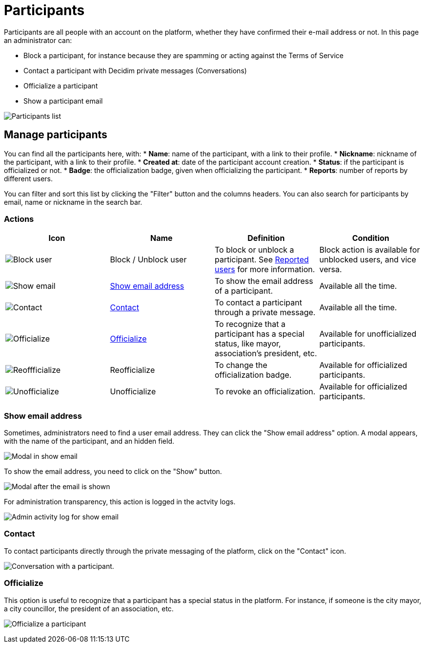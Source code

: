 = Participants

Participants are all people with an account on the platform, whether they have confirmed their e-mail address or not. 
In this page an administrator can:

* Block a participant, for instance because they are spamming or acting against the Terms of Service
* Contact a participant with Decidim private messages (Conversations)
* Officialize a participant
* Show a participant email

image:participants/participants_participants.png[Participants list]

== Manage participants

You can find all the participants here, with:
* *Name*: name of the participant, with a link to their profile.
* *Nickname*: nickname of the participant, with a link to their profile.
* *Created at*: date of the participant account creation. 
* *Status*: if the participant is officialized or not. 
* *Badge*: the officialization badge, given when officializing the participant. 
* *Reports*: number of reports by different users.

You can filter and sort this list by clicking the "Filter" button and the columns headers. 
You can also search for participants by email, name or nickname in the search bar. 

=== Actions

|===
|Icon |Name |Definition |Condition

|image:icons/action_block.png[Block user]
|Block / Unblock user
|To block or unblock a participant. See xref:admin:moderations/reported_users.adoc[Reported users] for more information.
|Block action is available for unblocked users, and vice versa.

|image:icons/action_show_email.png[Show email]
|xref:_show_email_address[Show email address]
|To show the email address of a participant.
|Available all the time. 

|image:icons/action_contact.png[Contact]
|xref:_contact[Contact]
|To contact a participant through a private message.
|Available all the time. 

|image:icons/action_verify.png[Officialize]
|xref:_officialize[Officialize]
|To recognize that a participant has a special status, like mayor, association's president, etc.
|Available for unofficialized participants. 

|image:icons/action_reofficialize.png[Reoffficialize]
|Reofficialize
|To change the officialization badge.
|Available for officialized participants. 

|image:icons/action_delete.png[Unofficialize]
|Unofficialize
|To revoke an officialization.
|Available for officialized participants. 

|===

=== Show email address

Sometimes, administrators need to find a user email address. They can click the "Show email address" option. 
A modal appears, with the name of the participant, and an hidden field. 

image:participants/participants_show_email.png[Modal in show email]

To show the email address, you need to click on the "Show" button. 

image:participants/participants_showed_email.png[Modal after the email is shown]

For administration transparency, this action is logged in the actvity logs.

image:participants/participants_showed_email_admin_log.png[Admin activity log for show email]

=== Contact

To contact participants directly through the private messaging of the platform, click on the "Contact" icon. 

image:participants/participants_conversation.png[Conversation with a participant].

=== Officialize

This option is useful to recognize that a participant has a special status in the
platform. For instance, if someone is the city mayor, a city councillor, the
president of an association, etc.

image:participants/participants_officialize.png[Officialize a participant]